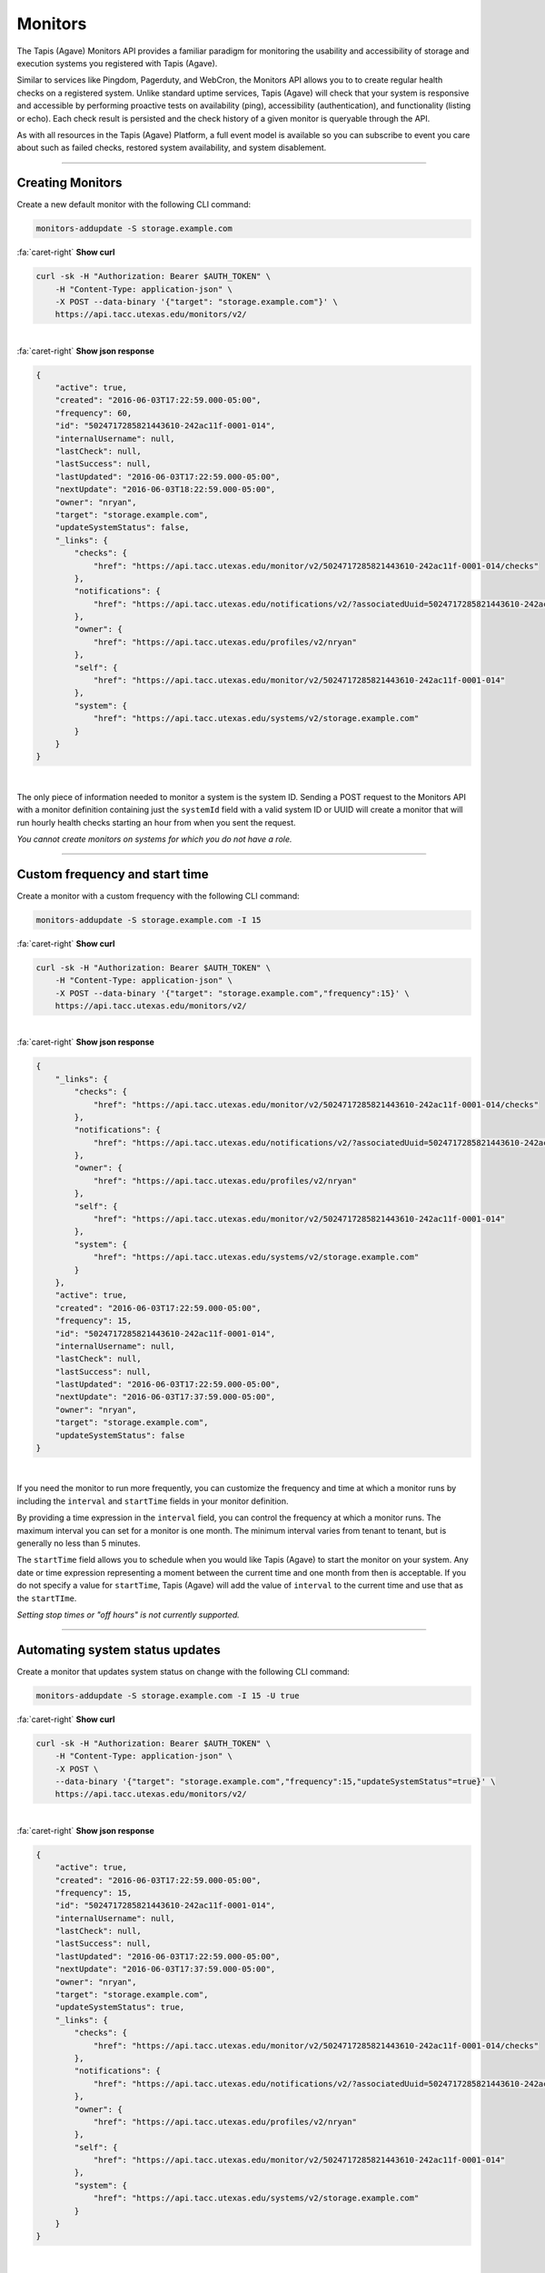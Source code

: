 
Monitors
========

The Tapis (Agave) Monitors API provides a familiar paradigm for monitoring the usability and 
accessibility of storage and execution systems you registered with Tapis (Agave). 

Similar to services like Pingdom, Pagerduty, and WebCron, the Monitors API allows you to to 
create regular health checks on a registered system. Unlike standard uptime services, 
Tapis (Agave) will check that your system is responsive and accessible by performing 
proactive tests on availability (ping), accessibility (authentication), and 
functionality (listing or echo). Each check result is persisted and the check 
history of a given monitor is queryable through the API. 

As with all resources in the Tapis (Agave) Platform, a full event model is available so you can subscribe to 
event you care about such as failed checks, restored system availability, and system disablement. 

----

Creating Monitors
-----------------

Create a new default monitor with the following CLI command:

.. code-block:: plaintext

   monitors-addupdate -S storage.example.com

.. container:: foldable

     .. container:: header

        :fa:`caret-right`
        **Show curl**

     .. code-block:: shell

        curl -sk -H "Authorization: Bearer $AUTH_TOKEN" \
            -H "Content-Type: application-json" \
            -X POST --data-binary '{"target": "storage.example.com"}' \
            https://api.tacc.utexas.edu/monitors/v2/
|

.. container:: foldable

     .. container:: header

        :fa:`caret-right`
        **Show json response**

     .. code-block:: json

        {
            "active": true,
            "created": "2016-06-03T17:22:59.000-05:00",
            "frequency": 60,
            "id": "5024717285821443610-242ac11f-0001-014",
            "internalUsername": null,
            "lastCheck": null,
            "lastSuccess": null,
            "lastUpdated": "2016-06-03T17:22:59.000-05:00",
            "nextUpdate": "2016-06-03T18:22:59.000-05:00",
            "owner": "nryan",
            "target": "storage.example.com",
            "updateSystemStatus": false,
            "_links": {
                "checks": {
                    "href": "https://api.tacc.utexas.edu/monitor/v2/5024717285821443610-242ac11f-0001-014/checks"
                },
                "notifications": {
                    "href": "https://api.tacc.utexas.edu/notifications/v2/?associatedUuid=5024717285821443610-242ac11f-0001-014"
                },
                "owner": {
                    "href": "https://api.tacc.utexas.edu/profiles/v2/nryan"
                },
                "self": {
                    "href": "https://api.tacc.utexas.edu/monitor/v2/5024717285821443610-242ac11f-0001-014"
                },
                "system": {
                    "href": "https://api.tacc.utexas.edu/systems/v2/storage.example.com"
                }
            }
        }
| 


The only piece of information needed to monitor a system is the system ID. 
Sending a POST request to the Monitors API with a monitor definition containing just 
the ``systemId`` field with a valid system ID or UUID will create a monitor that will run 
hourly health checks starting an hour from when you sent the request.  

*You cannot create monitors on systems for which you do not have a role.*

----

Custom frequency and start time
-------------------------------

Create a monitor with a custom frequency with the following CLI command:

.. code-block:: plaintext

   monitors-addupdate -S storage.example.com -I 15

.. container:: foldable

     .. container:: header

        :fa:`caret-right`
        **Show curl**

     .. code-block:: shell

        curl -sk -H "Authorization: Bearer $AUTH_TOKEN" \
            -H "Content-Type: application-json" \
            -X POST --data-binary '{"target": "storage.example.com","frequency":15}' \
            https://api.tacc.utexas.edu/monitors/v2/
|

.. container:: foldable

     .. container:: header

        :fa:`caret-right`
        **Show json response**

     .. code-block:: json

        {
            "_links": {
                "checks": {
                    "href": "https://api.tacc.utexas.edu/monitor/v2/5024717285821443610-242ac11f-0001-014/checks"
                },
                "notifications": {
                    "href": "https://api.tacc.utexas.edu/notifications/v2/?associatedUuid=5024717285821443610-242ac11f-0001-014"
                },
                "owner": {
                    "href": "https://api.tacc.utexas.edu/profiles/v2/nryan"
                },
                "self": {
                    "href": "https://api.tacc.utexas.edu/monitor/v2/5024717285821443610-242ac11f-0001-014"
                },
                "system": {
                    "href": "https://api.tacc.utexas.edu/systems/v2/storage.example.com"
                }
            },
            "active": true,
            "created": "2016-06-03T17:22:59.000-05:00",
            "frequency": 15,
            "id": "5024717285821443610-242ac11f-0001-014",
            "internalUsername": null,
            "lastCheck": null,
            "lastSuccess": null,
            "lastUpdated": "2016-06-03T17:22:59.000-05:00",
            "nextUpdate": "2016-06-03T17:37:59.000-05:00",
            "owner": "nryan",
            "target": "storage.example.com",
            "updateSystemStatus": false
        }
| 


If you need the monitor to run more frequently, you can customize the frequency and time 
at which a monitor runs by including the ``interval`` and ``startTime`` fields in your monitor definition. 

By providing a time expression in the ``interval`` field, you can control the frequency at 
which a monitor runs. The maximum interval you can set for a monitor is one month. The 
minimum interval varies from tenant to tenant, but is generally no less than 5 minutes. 

The ``startTime`` field allows you to schedule when you would like Tapis (Agave) to start the 
monitor on your system. Any date or time expression representing a moment between the 
current time and one month from then is acceptable. If you do not specify a value for 
``startTime``\ , Tapis (Agave) will add the value of ``interval`` to the current time and use that as 
the ``startTIme``. 

*Setting stop times or "off hours" is not currently supported.*

----

Automating system status updates
--------------------------------

Create a monitor that updates system status on change with the following CLI command:

.. code-block:: plaintext

   monitors-addupdate -S storage.example.com -I 15 -U true

.. container:: foldable

     .. container:: header

        :fa:`caret-right`
        **Show curl**

     .. code-block:: shell

        curl -sk -H "Authorization: Bearer $AUTH_TOKEN" \
            -H "Content-Type: application-json" \
            -X POST \
            --data-binary '{"target": "storage.example.com","frequency":15,"updateSystemStatus"=true}' \
            https://api.tacc.utexas.edu/monitors/v2/
| 

.. container:: foldable

     .. container:: header

        :fa:`caret-right`
        **Show json response**

     .. code-block:: json

        {
            "active": true,
            "created": "2016-06-03T17:22:59.000-05:00",
            "frequency": 15,
            "id": "5024717285821443610-242ac11f-0001-014",
            "internalUsername": null,
            "lastCheck": null,
            "lastSuccess": null,
            "lastUpdated": "2016-06-03T17:22:59.000-05:00",
            "nextUpdate": "2016-06-03T17:37:59.000-05:00",
            "owner": "nryan",
            "target": "storage.example.com",
            "updateSystemStatus": true,
            "_links": {
                "checks": {
                    "href": "https://api.tacc.utexas.edu/monitor/v2/5024717285821443610-242ac11f-0001-014/checks"
                },
                "notifications": {
                    "href": "https://api.tacc.utexas.edu/notifications/v2/?associatedUuid=5024717285821443610-242ac11f-0001-014"
                },
                "owner": {
                    "href": "https://api.tacc.utexas.edu/profiles/v2/nryan"
                },
                "self": {
                    "href": "https://api.tacc.utexas.edu/monitor/v2/5024717285821443610-242ac11f-0001-014"
                },
                "system": {
                    "href": "https://api.tacc.utexas.edu/systems/v2/storage.example.com"
                }
            }
        }
| 


In the Events and Notifications sections, we cover the ways in which you can get alerted about events 
pertaining to a monitor. Here we will simply point out that a convenience field, ``updateStatus``\ , 
is built into all monitors. Setting this field to ``true`` will authorize Tapis (Agave) to update the status 
of the monitored system based on the result of the monitor checks. This is a convenient way to 
ensure that the status value in your system description matches the actual operational status of the system.

*To automatically update your system status when a monitor changes status, set 
``updateStatus`` to ``true`` in your monitor definition.*

----

Updating an existing monitor
----------------------------

Update an existing monitor with the following CLI command:

.. code-block:: plaintext

   monitors-addupdate -S storage.example.com -I 5 -U false 5024717285821443610-242ac11f-0001-014

.. container:: foldable

     .. container:: header

        :fa:`caret-right`
        **Show curl**

     .. code-block:: shell

        curl -sk -H "Authorization: Bearer $AUTH_TOKEN" \
            -H "Content-Type: application-json" \
            -X POST \
            --data-binary '{"target": "storage.example.com","frequency":5,"updateSystemStatus"=false}' \
            https://api.tacc.utexas.edu/monitors/v2/5024717285821443610-242ac11f-0001-014
| 

.. container:: foldable

     .. container:: header

        :fa:`caret-right`
        **Show json response**

     .. code-block:: json

        {
            "active": true,
            "created": "2016-06-03T17:22:59.000-05:00",
            "frequency": 15,
            "id": "5024717285821443610-242ac11f-0001-014",
            "internalUsername": null,
            "lastCheck": null,
            "lastSuccess": null,
            "lastUpdated": "2016-06-03T17:24:59.000-05:00",
            "nextUpdate": "2016-06-03T17:29:59.000-05:00",
            "owner": "nryan",
            "target": "storage.example.com",
            "updateSystemStatus": false,
            "_links": {
                "checks": {
                    "href": "https://api.tacc.utexas.edu/monitor/v2/5024717285821443610-242ac11f-0001-014/checks"
                },
                "notifications": {
                    "href": "https://api.tacc.utexas.edu/notifications/v2/?associatedUuid=5024717285821443610-242ac11f-0001-014"
                },
                "owner": {
                    "href": "https://api.tacc.utexas.edu/profiles/v2/nryan"
                },
                "self": {
                    "href": "https://api.tacc.utexas.edu/monitor/v2/5024717285821443610-242ac11f-0001-014"
                },
                "system": {
                    "href": "https://api.tacc.utexas.edu/systems/v2/storage.example.com"
                }
            }
        }
| 


Monitors can be managed by making traditional GET, POST, and DELETE operations. 
When updating a monitor, pay attention to the response because the time of the 
next check will change. In fact, any change to a monitor will recalculate the time 
when the next health check will run. 

----

Disabling an existing monitor
-----------------------------

Disable an existing monitor with the following CLI command:

.. code-block:: plaintext

   monitors-disable 5024717285821443610-242ac11f-0001-014

.. container:: foldable

     .. container:: header

        :fa:`caret-right`
        **Show curl**

     .. code-block:: shell

        curl -sk -H "Authorization: Bearer $AUTH_TOKEN"
            -H "Content-Type: application/json"
            -X PUT --data-binary '{"action": "disable"}'
            https://api.tacc.utexas.edu/monitors/v2/5024717285821443610-242ac11f-0001-014
|

.. container:: foldable

     .. container:: header

        :fa:`caret-right`
        **Show json response**

     .. code-block:: json

        {
            "active": false,
            "created": "2016-06-03T17:22:59.000-05:00",
            "frequency": 15,
            "id": "5024717285821443610-242ac11f-0001-014",
            "internalUsername": null,
            "lastCheck": null,
            "lastSuccess": null,
            "lastUpdated": "2016-06-03T17:24:59.000-05:00",
            "nextUpdate": "2016-06-03T17:29:59.000-05:00",
            "owner": "nryan",
            "target": "storage.example.com",
            "updateSystemStatus": false,
            "_links": {
                "checks": {
                    "href": "https://api.tacc.utexas.edu/monitor/v2/5024717285821443610-242ac11f-0001-014/checks"
                },
                "notifications": {
                    "href": "https://api.tacc.utexas.edu/notifications/v2/?associatedUuid=5024717285821443610-242ac11f-0001-014"
                },
                "owner": {
                    "href": "https://api.tacc.utexas.edu/profiles/v2/nryan"
                },
                "self": {
                    "href": "https://api.tacc.utexas.edu/monitor/v2/5024717285821443610-242ac11f-0001-014"
                },
                "system": {
                    "href": "https://api.tacc.utexas.edu/systems/v2/storage.example.com"
                }
            }
        }
|


There may be times when you need to pause a monitor. If your system has scheduled 
maintenance periods, you may want to disable the monitor until the maintenance period 
ends. You can do this by making a PUT request on a monitor with the a field name ``action`` 
set to "disabled". While disabled, all health checks will be skipped. 

----

Enabling an existing monitor
----------------------------

Enable an existing monitor with the following CLI command:

.. code-block:: plaintext

   monitors-enable 5024717285821443610-242ac11f-0001-014

.. container:: foldable

     .. container:: header

        :fa:`caret-right`
        **Show curl**

     .. code-block:: shell

        curl -sk -H "Authorization: Bearer $AUTH_TOKEN"
            -H "Content-Type: application/json"
            -X PUT --data-binary '{"action": "enable"}'
            https://api.tacc.utexas.edu/monitors/v2/5024717285821443610-242ac11f-0001-014
|

.. container:: foldable

     .. container:: header

        :fa:`caret-right`
        **Show json response**

     .. code-block:: json

        {
            "active": true,
            "created": "2016-06-03T17:22:59.000-05:00",
            "frequency": 15,
            "id": "5024717285821443610-242ac11f-0001-014",
            "internalUsername": null,
            "lastCheck": null,
            "lastSuccess": null,
            "lastUpdated": "2016-06-03T17:24:59.000-05:00",
            "nextUpdate": "2016-06-03T17:29:59.000-05:00",
            "owner": "nryan",
            "target": "storage.example.com",
            "updateSystemStatus": false,
            "_links": {
                "checks": {
                    "href": "https://api.tacc.utexas.edu/monitor/v2/5024717285821443610-242ac11f-0001-014/checks"
                },
                "notifications": {
                    "href": "https://api.tacc.utexas.edu/notifications/v2/?associatedUuid=5024717285821443610-242ac11f-0001-014"
                },
                "owner": {
                    "href": "https://api.tacc.utexas.edu/profiles/v2/nryan"
                },
                "self": {
                    "href": "https://api.tacc.utexas.edu/monitor/v2/5024717285821443610-242ac11f-0001-014"
                },
                "system": {
                    "href": "https://api.tacc.utexas.edu/systems/v2/storage.example.com"
                }
            }
        }
|


Similarly, to enable a monitor, make a PUT request with the a field name ``action`` set to 
"enabled". Once reenabled, the monitor will resume its previous check schedule as 
specified in the ``nextUpdate`` field, or immediately if that time has already expired.

----

Deleting a monitor
------------------

Deleting an existing monitor with the following CLI command:

.. code-block:: plaintext

   monitors-delete 5024717285821443610-242ac11f-0001-014

.. container:: foldable

     .. container:: header

        :fa:`caret-right`
        **Show curl**

     .. code-block:: shell

        curl -sk -H "Authorization: Bearer $AUTH_TOKEN"
            -H "Content-Type: application/json"
            -X DELETE
            https://api.tacc.utexas.edu/monitors/v2/5024717285821443610-242ac11f-0001-014
|

   An empty response will be returned


To delete a monitor, simply make a DELETE request on the monitor.

*Unlike systems, deleting a monitor will permanently delete the monitor and all its history, checks, etc.*

----

Monitor Checks
--------------

Listing past monitor checks with the following CLI command:

.. code-block:: plaintext

   monitors-checks-list -v -l 1 -M 5024717285821443610-242ac11f-0001-014

.. container:: foldable

     .. container:: header

        :fa:`caret-right`
        **Show curl**

     .. code-block:: shell

        curl -sk -H "Authorization: Bearer $AUTH_TOKEN"
            'https://api.tacc.utexas.edu/monitors/v2/5024717285821443610-242ac11f-0001-014/checks?limit=1'
|

.. container:: foldable

     .. container:: header

        :fa:`caret-right`
        **Show json response**

     .. code-block:: json

        [
            {
                "created": "2016-06-03T17:29:59.000-05:00",
                "id": "4035070921477123610-242ac11f-0001-015",
                "message": null,
                "result": "PASSED",
                "type": "STORAGE",
                "_links": {
                    "monitor": {
                        "href": "https://api.tacc.utexas.edu/monitor/v2/5024717285821443610-242ac11f-0001-014"
                    },
                    "self": {
                        "href": "https://api.tacc.utexas.edu/monitor/v2/5024717285821443610-242ac11f-0001-014/checks/4035070921477123610-242ac11f-0001-015"
                    },
                    "system": {
                        "href": "https://api.tacc.utexas.edu/systems/v2/storage.example.com"
                    }
                }
            }
        ]
|


Each instance of a monitor testing a system is called a Check. Monitor Checks are 
persisted over time and query able as a collection of a monitor resource. Monitor checks 
can be queried by result, timeframe, and type. By default, the last check is injected into 
a monitor description as the ``lastCheck`` field. 

Each monitor check has a unique ID and represents a formal, addressable resource in the 
API. Here we see a typical successful monitor check. Checks will have one of two 
states: PASSED or FAILED. Successful monitors have a status of PASSED and no message. 
Unsuccessful monitors have a status of FAILED and a message describing why they failed.

----

Searching check history
-----------------------

Searching check history for a monitor with the following CLI command:

.. code-block:: plaintext

   monitors-checks-search -v -l 1 \
       -M 5024717285821443610-242ac11f-0001-014 \
       result.eq=PASSED

.. container:: foldable

     .. container:: header

        :fa:`caret-right`
        **Show curl**

     .. code-block:: shell

        curl -sk -H "Authorization: Bearer $AUTH_TOKEN"   
            'https://api.tacc.utexas.edu/monitors/v2/5024717285821443610-242ac11f-0001-014/checks?limit=1&result.eq=PASSED'
|

.. container:: foldable

     .. container:: header

        :fa:`caret-right`
        **Show json response**

     .. code-block:: json

        [
            {
                "created": "2016-06-03T17:29:59.000-05:00",
                "id": "4035070921477123610-242ac11f-0001-015",
                "message": null,
                "result": "PASSED",
                "type": "STORAGE",
                "_links": {
                    "monitor": {
                        "href": "https://api.tacc.utexas.edu/monitor/v2/5024717285821443610-242ac11f-0001-014"
                    },
                    "self": {
                        "href": "https://api.tacc.utexas.edu/monitor/v2/5024717285821443610-242ac11f-0001-014/checks/4035070921477123610-242ac11f-0001-015"
                    },
                    "system": {
                        "href": "https://api.tacc.utexas.edu/systems/v2/storage.example.com"
                    }
                }
            }
        ]
|  


Long-running monitor checks can build up a large history which can become prohibitive 
to page through. When generating graphs and looking for specific incidents, you can 
search for specific checks based on ``result``\ , ``startTime``\ , ``endTime``\ , ``type``\ , and ``id``. 
The standard JSON SQL search syntax used across the rest of the Science APIs is supported 
for monitor checks as well.

----

Manually running a check
------------------------

Force a monitor check to run with the following CLI command:

.. code-block:: plaintext

   monitors-fire -v 5024717285821443610-242ac11f-0001-014

.. container:: foldable

     .. container:: header

        :fa:`caret-right`
        **Show curl**

     .. code-block:: shell

        curl -sk -H "Authorization: Bearer $AUTH_TOKEN" \
            -H "Content-Type: application-json" \
            -X POST --data-binary '{}' \
            https://api.tacc.utexas.edu/monitors/v2/5024717285821443610-242ac11f-0001-014/checks
|

.. container:: foldable

     .. container:: header

        :fa:`caret-right`
        **Show json response**

     .. code-block:: json

        {
            "created": "2016-06-10T11:30:58.920-05:00",
            "id": "5314048891498786330-242ac11f-0001-015",
            "message": null,
            "result": "PASSED",
            "type": "STORAGE",
            "_links": {
                "monitor": {
                    "href": "https://api.tacc.utexas.edu/monitor/v2/5024717285821443610-242ac11f-0001-014"
                },
                "self": {
                    "href": "https://api.tacc.utexas.edu/monitor/v2/5024717285821443610-242ac11f-0001-014/checks/5314048891498786330-242ac11f-0001-015"
                },
                "system": {
                    "href": "https://api.tacc.utexas.edu/systems/v2/storage.example.com"
                }
            }
        }
|


If you need to verify the accessibility of your system, or behavior of your monitor, you 
can force an existing monitor to run on demand by sending a POST request to the monitor 
checks collection. When doing this, you are still subject to the same minimum check 
interval configured for your tenant. 

*When manually forcing a monitor to run, you are still subject to 
the same minimum check interval configured for your tenant.*

----

Permissions
-----------

At this time, monitors do not have permissions associated with them.

----

History
-------

List the change history of a monitor with the following CLI command:

.. code-block:: plaintext

   monitors-history -v 5024717285821443610-242ac11f-0001-014

.. container:: foldable

     .. container:: header

        :fa:`caret-right`
        **Show curl**

     .. code-block:: shell

        curl -sk -H "Authorization: Bearer $AUTH_TOKEN" \
            -H "Content-Type: application-json" \
            -X POST --data-binary '{}' \
            https://api.tacc.utexas.edu/monitors/v2/5024717285821443610-242ac11f-0001-014/history
|

.. container:: foldable

     .. container:: header

        :fa:`caret-right`
        **Show json response**

     .. code-block:: json

        [
            {
            "createdBy": "nryan",
            "created": "2016-06-12T19:10:22Z",
            "status": "CREATED",
            "description": "This monitor was created by nryan",
            "id": "5705275956568068582-242ac11f-0001-035",
            "_links": {
                "self": {
                "href": "https://api.tacc.utexas.edu/monitor/v2/5024717285821443610-242ac11f-0001-014/history/5705275956568068582-242ac11f-0001-035"
                },
                "monitor_event": {
                "href": "https://api.tacc.utexas.edu/monitor/v2/5024717285821443610-242ac11f-0001-014"
                }
            }
            }
        ]

   {: .solution}


A full history of the lifecycle of a monitor is available via the monitor history 
collection. Here you can list events that have occurred during the life of the monitor.

----

Events
------

The following events will be thrown by the Monitors API.

.. list-table::
   :header-rows: 1

   * - API
     - Description
   * - CREATED
     - The monitor was created
   * - UPDATED
     - The monitor was updated
   * - DELETED
     - The monitor was deleted
   * - ENABLED
     - The monitor was enabled
   * - DISABLED
     - The monitor was disabled
   * - PERMISSION_GRANT
     - A new user permission was granted on this monitor
   * - PERMISSION_REVOKE
     - A user permission was revoked on this sytem
   * - FORCED_CHECK_REQUESTED
     - A status check was requested by the user outside of the existing monitor schedule.
   * - CHECK_PASSED
     - The status check passed
   * - CHECK_FAILED
     - The status check failed
   * - CHECK_UNKNOWN
     - The status check finished in an unknown state
   * - STATUS_CHANGE
     - The status condition of the monitored resource changed since the last check
   * - RESULT_CHANGE
     - The cumulative result of all checks performed on the monitored resource changed since the last suite of checks

